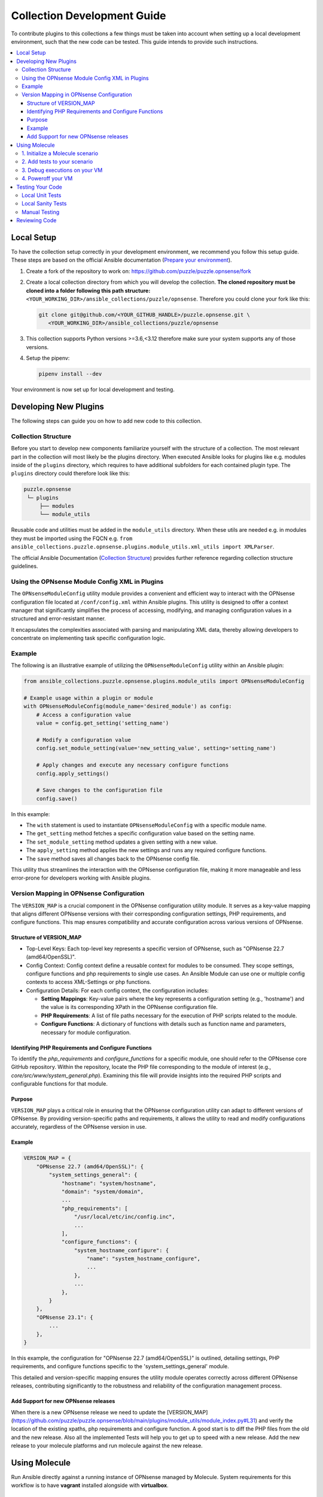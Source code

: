.. _ansible_collections.puzzle.opnsense.docsite.development_guide:


****************************
Collection Development Guide
****************************


To contribute plugins to this collections a few things must be taken into
account when setting up a local development environment, such that the new code
can be tested. This guide intends to provide such instructions.


.. contents::
  :local:

Local Setup
===========

To have the collection setup correctly in your development environment, we
recommend you follow this setup guide. These steps are based on the official
Ansible documentation (`Prepare your environment
<https://docs.ansible.com/ansible/devel/community/create_pr_quick_start.html#prepare-your-environment>`__).

1. Create a fork of the repository to work on:
   https://github.com/puzzle/puzzle.opnsense/fork
2. Create a local collection directory from which you will develop the
   collection. **The cloned repository must be cloned into a folder following this
   path structure:** ``<YOUR_WORKING_DIR>/ansible_collections/puzzle/opnsense``.
   Therefore you could clone your fork like this:

   .. code-block:: shell-session

    git clone git@github.com/<YOUR_GITHUB_HANDLE>/puzzle.opnsense.git \
       <YOUR_WORKING_DIR>/ansible_collections/puzzle/opnsense

3. This collection supports Python versions >=3.6,<3.12 therefore make sure your system
   supports any of those versions.
4. Setup the pipenv:

   .. code-block:: shell-session

    pipenv install --dev

Your environment is now set up for local development and testing.


Developing New Plugins
======================

The following steps can guide you on how to add new code to this collection.

Collection Structure
--------------------
Before you start to develop new components familiarize yourself with the
structure of a collection. The most relevant part in the collection will
most likely be the plugins directory. When executed Ansible looks for plugins like e.g.
modules inside of the ``plugins`` directory, which requires to have additional
subfolders for each contained plugin type. The ``plugins`` directory could
therefore look like this:

.. code-block::

 puzzle.opnsense
  └─ plugins
      ├── modules
      └── module_utils


Reusable code and utilities must be added in the ``module_utils`` directory.
When these utils are needed e.g. in modules they must be imported using the
FQCN e.g. ``from ansible_collections.puzzle.opnsense.plugins.module_utils.xml_utils import XMLParser``.

The official Ansible Documentation (`Collection Structure
<https://docs.ansible.com/ansible/latest/dev_guide/developing_collections_structure.html#collection-structure>`__)
provides further reference regarding collection structure guidelines.

Using the OPNsense Module Config XML in Plugins
----------------------------------------

The ``OPNsenseModuleConfig`` utility module provides a convenient and efficient way to interact with the OPNsense configuration file located at ``/conf/config.xml`` within Ansible plugins. This utility is designed to offer a context manager that significantly simplifies the process of accessing, modifying, and managing configuration values in a structured and error-resistant manner.

It encapsulates the complexities associated with parsing and manipulating XML data, thereby allowing developers to concentrate on implementing task specific configuration logic.

Example
-------

The following is an illustrative example of utilizing the ``OPNsenseModuleConfig`` utility within an Ansible plugin:

.. code-block:: python

    from ansible_collections.puzzle.opnsense.plugins.module_utils import OPNsenseModuleConfig

    # Example usage within a plugin or module
    with OPNsenseModuleConfig(module_name='desired_module') as config:
        # Access a configuration value
        value = config.get_setting('setting_name')

        # Modify a configuration value
        config.set_module_setting(value='new_setting_value', setting='setting_name')

        # Apply changes and execute any necessary configure functions
        config.apply_settings()

        # Save changes to the configuration file
        config.save()

In this example:

- The ``with`` statement is used to instantiate ``OPNsenseModuleConfig`` with a specific module name.
- The ``get_setting`` method fetches a specific configuration value based on the setting name.
- The ``set_module_setting`` method updates a given setting with a new value.
- The ``apply_setting`` method applies the new settings and runs any required configure functions.
- The ``save`` method saves all changes back to the OPNsense config file.

This utility thus streamlines the interaction with the OPNsense configuration file, making it more manageable and less error-prone for developers working with Ansible plugins.


Version Mapping in OPNsense Configuration
-----------------------------------------

The ``VERSION_MAP`` is a crucial component in the OPNsense configuration utility module. It serves as a key-value mapping that aligns different OPNsense versions with their corresponding configuration settings, PHP requirements, and configure functions. This map ensures compatibility and accurate configuration across various versions of OPNsense.

Structure of VERSION_MAP
~~~~~~~~~~~~~~~~~~~~~~~~

- Top-Level Keys: Each top-level key represents a specific version of OPNsense, such as "OPNsense 22.7 (amd64/OpenSSL)".

- Config Context: Config context define a reusable context for modules to be consumed. They scope settings, configure functions and php requirements to single use cases. An Ansible Module can use one or multiple config contexts to access XML-Settings or php functions.

- Configuration Details: For each config context, the configuration includes:

  - **Setting Mappings**: Key-value pairs where the key represents a configuration setting (e.g., 'hostname') and the value is its corresponding XPath in the OPNsense configuration file.

  - **PHP Requirements**: A list of file paths necessary for the execution of PHP scripts related to the module.

  - **Configure Functions**: A dictionary of functions with details such as function name and parameters, necessary for module configuration.

Identifying PHP Requirements and Configure Functions
~~~~~~~~~~~~~~~~~~~~~~~~~~~~~~~~~~~~~~~~~~~~~~~~~~~~

To identify the `php_requirements` and `configure_functions` for a specific module, one should refer to the OPNsense core GitHub repository. Within the repository, locate the PHP file corresponding to the module of interest (e.g., `core/src/www/system_general.php`). Examining this file will provide insights into the required PHP scripts and configurable functions for that module.

Purpose
~~~~~~~

``VERSION_MAP`` plays a critical role in ensuring that the OPNsense configuration utility can adapt to different versions of OPNsense. By providing version-specific paths and requirements, it allows the utility to read and modify configurations accurately, regardless of the OPNsense version in use.

Example
~~~~~~~

.. code-block:: python

    VERSION_MAP = {
        "OPNsense 22.7 (amd64/OpenSSL)": {
            "system_settings_general": {
                "hostname": "system/hostname",
                "domain": "system/domain",
                ...
                "php_requirements": [
                    "/usr/local/etc/inc/config.inc",
                    ...
                ],
                "configure_functions": {
                    "system_hostname_configure": {
                        "name": "system_hostname_configure",
                        ...
                    },
                    ...
                },
            }
        },
        "OPNsense 23.1": {
            ...
        },
    }

In this example, the configuration for "OPNsense 22.7 (amd64/OpenSSL)" is outlined, detailing settings, PHP requirements, and configure functions specific to the 'system_settings_general' module.

This detailed and version-specific mapping ensures the utility module operates correctly across different OPNsense releases, contributing significantly to the robustness and reliability of the configuration management process.


Add Support for new OPNsense releases
~~~~~~~~~~~~~~~~~~~~~~~~~~~~~~~~~~~~~

When there is a new OPNsense release we need to update the [VERSION_MAP](https://github.com/puzzle/puzzle.opnsense/blob/main/plugins/module_utils/module_index.py#L31) and verify the location of the existing xpaths, php requirements and configure function. A good start is to diff the PHP files from the old and the new release. Also all the implemented Tests will help you to get up to speed with a new release. Add the new release to your molecule platforms and run molecule against the new release.

Using Molecule
=============

Run Ansible directly against a running instance of OPNsense managed by Molecule.
System requirements for this workflow is to have **vagrant** installed alongside with **virtualbox**.

1. Initialize a Molecule scenario
---------------------------------

If there is no Molecule scenario for your plugin, create one inside the
`molecule` directory, eg. `molecule/MY_SCENARIO`. This directory requires
a Molecule configuration YAML `molecule.yml`. The quickest setup is to copy
an existing example from a preexisting scenario. This file will look more
or less like this:

.. code-block:: yaml

    ---
    scenario:
        name: MY_SCENARIO
        test_sequence:
            - destroy
            - syntax
            - create
            - converge
            - idempotence
            - verify
            - destroy

    driver:
        name: vagrant
        parallel: true

    platforms:
        - name: "23.7"
          box: puzzle/opnsense
          hostname: false
          box_version: "23.7"
          memory: 1024
          cpus: 2
          instance_raw_config_args:
              - 'vm.guest = :freebsd'
              - 'ssh.sudo_command = "%c"'
              - 'ssh.shell = "/bin/sh"'

    provisioner:
        name: ansible
        env:
            ANSIBLE_VERBOSITY: 3
    verifier:
        name: ansible
        options:
            become: true

Now you are ready to start up your test VM using the following molecule
command:

.. code-block:: bash

    pipenv run molecule create --scenario-name MY_SCENARIO


.. note::

    Molecule leverages a sequence of different playbooks defined inside the
    `molecule.yml` in order to ensure execution and verification of ansible
    tests against a running instance. The full test sequence can be executed
    using `pipenv run molecule test`. However, like in this 'create' example
    we can run single stages such that we can eg. start the VM separately and
    control the teardown manually.


2. Add tests to your scenario
----------------------------

Molecule runs its scenario tests during its 'converge' stage.
Therefore your actual tests are required to be written inside a
`molecule/MY_SCENARIO/converge.yaml` playbook, like for example:

.. code-block:: yaml

    ---
    - name: converge
      hosts: all
      become: true
      tasks:
        - name: Test MY_MODULE
          puzzle.opnsense.MY_MODULE:
            name: John
          register: output

        - name: Test output
          assert:
            that:
              - "Hello John" == output.result


These tests can now be executed using molecule:

.. code-block:: bash

    pipenv run molecule converge --scenario-name MY_SCENARIO

3. Debug executions on your VM
------------------------------

If you want to inspect the OPNsense XML config you can connect to your
VM using vagrant. Since Molecule does not place Vagrantfiles inside the
collection directory you first need to identify your VM-id using:

.. code-block:: bash

    vagrant global-status

Select your VM-id and run:

.. code-block:: bash

    vagrant ssh YOUR_VM_ID


4. Poweroff your VM
-------------------


To cleanup your environment from any VM run:

.. code-block:: bash

    pipenv run molecule destroy --scenario-name MY_SCENARIO


Testing Your Code
=================

These steps require for the local pipenv to be set up. In addition to the pipenv
it is required to have **docker** installed as well. This is required by
``ansible-test`` such that all sanity and unit tests can be run in docker
environments against all supported Python versions configured in
``tests/config.yml``.

Local Unit Tests
----------------

The make target ``test-unit`` runs all unittests using ``ansible-test``.
Simply execute the following command:

.. code-block::

 make test-unit

Unittests generate a coverage report after each run which can be viewed using
the ``test-coverage-report`` make target:

.. code-block::

 make test-coverage-report


Local Sanity Tests
------------------

Sanity tests are executed using the ``test-sanity`` make target.

.. code-block::

 make test-sanity

Manual Testing
--------------

To test the collection locally in any Ansible setup make sure the Ansible
collection path is setup in a way, such that this collection can be found.
E.g. add an ``ansible.cfg`` which sets the ``collections_paths`` variable.
Here is important to note, that under ``collections_paths`` Ansible expects a
directory structure like this:

.. code-block::

 ansible_collections
  ├─ NAMESPACE_1
  │   ├── COLLECTION_1
  │   └── COLLECTION_2
  └─ puzzle
      └── opnsense

For further details regarding the ansible collection path configuration see the
documentation. (`Ansible Collection Path Doc
<https://docs.ansible.com/ansible/latest/reference_appendices/config.html#collections-paths>`__)


Reviewing Code
=================

Prerequisite for a successful review is to have setup your environment according
to the section *Local Setup*. To review changes of other contributors use these
steps as a review guideline:

1. Clone the Fork or add it as a new remote:

   .. code-block::
    git remote add NEW_REMOTE_NAME REMOTE_URL
    git checkout NEW_REMOTE_NAME/BRANCH_NAME

   For example checking out the branch ``feature/review-guide`` of the fork
   ``dongiovanni83/puzzle.opnsense`` you would use this workflow:

   .. code-block::
    git remote add dongiovanni83 git@github.com:dongiovanni83/puzzle.opnsense.git
    git checkout dongiovanni83/feature/review-guide


2. If documentation has been added, build the site and check it locally:

   .. code-block::

    make build-doc

   Open the newly created docsite located in ``./dest/build/html/index.html`` and
   review the changes.

3. Run all tests locally:

   .. code-block::

    make test

4. Comment your Feedback directly in the Github PR.
